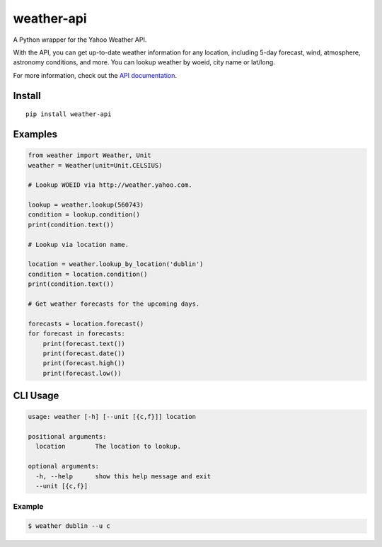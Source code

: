 weather-api
===========

|Build Status| |codecov|

A Python wrapper for the Yahoo Weather API.

With the API, you can get up-to-date weather information for any location, including 5-day forecast, wind, atmosphere, astronomy conditions, and more. You can lookup weather by woeid, city name or lat/long.

For more information, check out the `API documentation`_.

Install
-------

::

    pip install weather-api

Examples
--------

.. code:: python


    from weather import Weather, Unit
    weather = Weather(unit=Unit.CELSIUS)

    # Lookup WOEID via http://weather.yahoo.com.

    lookup = weather.lookup(560743)
    condition = lookup.condition()
    print(condition.text())

    # Lookup via location name.

    location = weather.lookup_by_location('dublin')
    condition = location.condition()
    print(condition.text())
    
    # Get weather forecasts for the upcoming days.

    forecasts = location.forecast()
    for forecast in forecasts:
        print(forecast.text())
        print(forecast.date())
        print(forecast.high())
        print(forecast.low())


CLI Usage
---------

.. code::

      usage: weather [-h] [--unit [{c,f}]] location

      positional arguments:
        location        The location to lookup.

      optional arguments:
        -h, --help      show this help message and exit
        --unit [{c,f}]

Example
~~~~~~~

.. code::
        
        $ weather dublin --u c
        
.. _API documentation: https://developer.yahoo.com/weather/

.. |Build Status| image:: https://travis-ci.org/AnthonyBloomer/weather-api.svg?branch=master
    :target: https://travis-ci.org/AnthonyBloomer/weather-api
.. |codecov| image:: https://codecov.io/gh/AnthonyBloomer/weather-api/branch/master/graph/badge.svg
    :target: https://codecov.io/gh/AnthonyBloomer/weather-api
